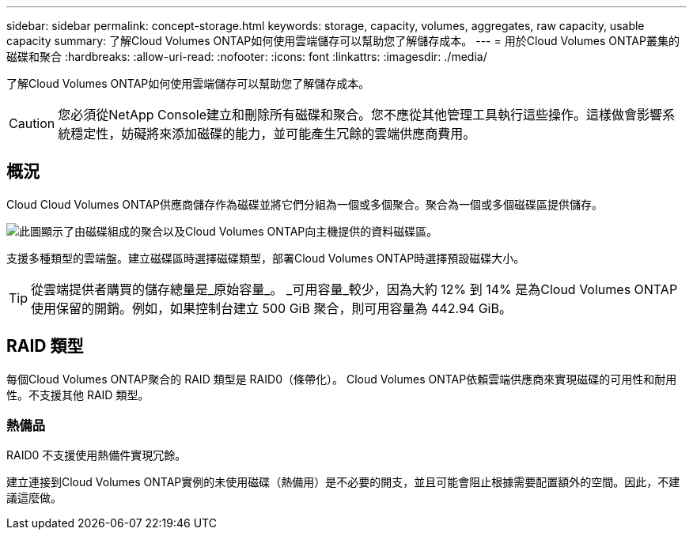 ---
sidebar: sidebar 
permalink: concept-storage.html 
keywords: storage, capacity, volumes, aggregates, raw capacity, usable capacity 
summary: 了解Cloud Volumes ONTAP如何使用雲端儲存可以幫助您了解儲存成本。 
---
= 用於Cloud Volumes ONTAP叢集的磁碟和聚合
:hardbreaks:
:allow-uri-read: 
:nofooter: 
:icons: font
:linkattrs: 
:imagesdir: ./media/


[role="lead"]
了解Cloud Volumes ONTAP如何使用雲端儲存可以幫助您了解儲存成本。


CAUTION: 您必須從NetApp Console建立和刪除所有磁碟和聚合。您不應從其他管理工具執行這些操作。這樣做會影響系統穩定性，妨礙將來添加磁碟的能力，並可能產生冗餘的雲端供應商費用。



== 概況

Cloud Cloud Volumes ONTAP供應商儲存作為磁碟並將它們分組為一個或多個聚合。聚合為一個或多個磁碟區提供儲存。

image:diagram_storage.png["此圖顯示了由磁碟組成的聚合以及Cloud Volumes ONTAP向主機提供的資料磁碟區。"]

支援多種類型的雲端盤。建立磁碟區時選擇磁碟類型，部署Cloud Volumes ONTAP時選擇預設磁碟大小。


TIP: 從雲端提供者購買的儲存總量是_原始容量_。 _可用容量_較少，因為大約 12% 到 14% 是為Cloud Volumes ONTAP使用保留的開銷。例如，如果控制台建立 500 GiB 聚合，則可用容量為 442.94 GiB。

ifdef::aws[]



== AWS 儲存

在 AWS 中， Cloud Volumes ONTAP使用 EBS 儲存來儲存使用者數據，並在某些 EC2 執行個體類型上使用本機 NVMe 儲存作為快閃記憶體快取。

EBS 儲存:: 在 AWS 中，一個聚合最多可以包含 6 個大小相同的磁碟。但是，如果您的配置支援 Amazon EBS 彈性磁碟區功能，則聚合最多可以包含 8 個磁碟。link:concept-aws-elastic-volumes.html["了解有關彈性卷支持的更多信息"] 。
+
--
最大磁碟大小為 16 TiB。

底層 EBS 磁碟類型可以是通用 SSD（gp3 或 gp2）、預先設定 IOPS SSD（io1）或吞吐量最佳化 HDD（st1）。您可以將 EBS 磁碟與 Amazon S3 配對，以link:concept-data-tiering.html["低成本物件存儲"]。


NOTE: 使用吞吐量最佳化 HDD (st1) 時，不建議將資料分層到物件儲存。

--
本地 NVMe 存儲:: 一些 EC2 執行個體類型包括本地 NVMe 存儲， Cloud Volumes ONTAP將其用作link:concept-flash-cache.html["快閃記憶體"]。


相關連結

* http://docs.aws.amazon.com/AWSEC2/latest/UserGuide/EBSVolumeTypes.html["AWS 文件：EBS 磁碟區類型"^]
* link:task-planning-your-config.html["了解如何為 AWS 中的系統選擇磁碟類型和磁碟大小"]
* https://docs.netapp.com/us-en/cloud-volumes-ontap-relnotes/reference-limits-aws.html["查看 AWS 中Cloud Volumes ONTAP的儲存限制"^]
* http://docs.netapp.com/us-en/cloud-volumes-ontap-relnotes/reference-configs-aws.html["查看 AWS 中Cloud Volumes ONTAP支援的配置"^]


endif::aws[]

ifdef::azure[]



== Azure 儲存

在 Azure 中，聚合最多可以包含 12 個大小相同的磁碟。磁碟類型和最大磁碟大小取決於您使用單節點系統還是 HA 對：

單節點系統:: 單節點系統可以使用下列類型的 Azure 託管磁碟：
+
--
* _進階 SSD 託管磁碟_ 以更高的成本為 I/O 密集型工作負載提供高效能。
* 與高級 SSD 託管磁碟相比，_高級 SSD v2 託管磁碟_ 為單節點和 HA 對提供了更高的效能和更低的延遲，並且成本更低。
* _標準 SSD 託管磁碟_為需要低 IOPS 的工作負載提供一致的效能。
* 如果您不需要高 IOPS 並且想要降低成本，那麼「標準 HDD 託管磁碟」是一個不錯的選擇。
+
每種託管磁碟類型的最大磁碟大小為 32 TiB。

+
您可以將託管磁碟與 Azure Blob 儲存空間配對，以link:concept-data-tiering.html["低成本物件存儲"]。



--
HA 對:: HA 對使用兩種類型的磁碟，它們以更高的成本為 I/O 密集型工作負載提供高效能：
+
--
* _Premium page blob_，最大磁碟大小為 8 TiB
* _託管磁碟_，最大磁碟大小為 32 TiB


--


相關連結

* link:task-planning-your-config-azure.html["了解如何為 Azure 中的系統選擇磁碟類型和磁碟大小"]
* link:task-deploying-otc-azure.html#launching-a-cloud-volumes-ontap-ha-pair-in-azure["在 Azure 中啟動Cloud Volumes ONTAP HA 對"]
* https://docs.microsoft.com/en-us/azure/virtual-machines/disks-types["Microsoft Azure 文件：Azure 託管磁碟類型"^]
* https://docs.microsoft.com/en-us/azure/storage/blobs/storage-blob-pageblob-overview["Microsoft Azure 文件：Azure 頁 Blob 概述"^]
* https://docs.netapp.com/us-en/cloud-volumes-ontap-relnotes/reference-limits-azure.html["查看 Azure 中Cloud Volumes ONTAP的儲存限制"^]


endif::azure[]

ifdef::gcp[]



== Google 雲端儲存

在 Google Cloud 中，聚合最多可以包含 6 個大小相同的磁碟。最大磁碟大小為 64 TiB。

磁碟類型可以是_區域 SSD 持久性磁碟_、_區域平衡持久性磁碟_或_區域標準持久磁碟_。您可以將永久性磁碟與 Google 儲存桶配對，以link:concept-data-tiering.html["低成本物件存儲"]。

相關連結

* https://cloud.google.com/compute/docs/disks/["Google Cloud 文件：儲存選項"^]
* https://docs.netapp.com/us-en/cloud-volumes-ontap-relnotes/reference-limits-gcp.html["查看 Google Cloud 中Cloud Volumes ONTAP 的儲存限制"^]


endif::gcp[]



== RAID 類型

每個Cloud Volumes ONTAP聚合的 RAID 類型是 RAID0（條帶化）。 Cloud Volumes ONTAP依賴雲端供應商來實現磁碟的可用性和耐用性。不支援其他 RAID 類型。



=== 熱備品

RAID0 不支援使用熱備件實現冗餘。

建立連接到Cloud Volumes ONTAP實例的未使用磁碟（熱備用）是不必要的開支，並且可能會阻止根據需要配置額外的空間。因此，不建議這麼做。
